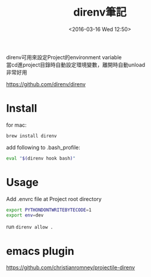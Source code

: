 #+TITLE: direnv筆記
#+DATE: <2016-03-16 Wed 12:50>   
#+TAGS: linux, mac
#+LAYOUT: post
#+CATEGORIES: linux
#+OPTIONS: toc:t \n:t ^:{}

direnv可用來設定Project的environment variable
當cd進project目錄時自動設定環境變數，離開時自動unload
非常好用

#+BEGIN_HTML
<!--more-->
#+END_HTML

https://github.com/direnv/direnv
* Install
for mac:
#+begin_src sh
brew install direnv
#+end_src

add following to .bash_profile:
#+begin_src sh
eval "$(direnv hook bash)"
#+end_src
* Usage
Add .envrc file at Project root directory
#+begin_src sh
export PYTHONDONTWRITEBYTECODE=1
export env=dev
#+end_src
run =direnv allow .=
* emacs plugin
https://github.com/christianromney/projectile-direnv
